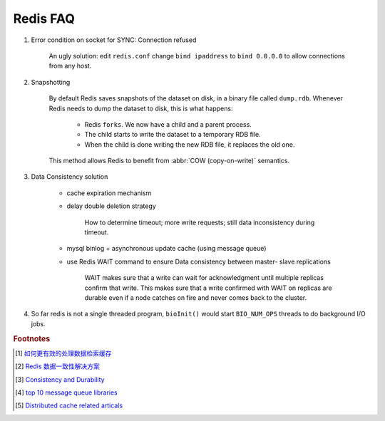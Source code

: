 Redis FAQ
=========

#. Error condition on socket for SYNC: Connection refused

    An ugly solution: edit ``redis.conf`` change ``bind ipaddress`` to ``bind 0.0.0.0``
    to allow connections from any host.

#. Snapshotting

    By default Redis saves snapshots of the dataset on disk, in a binary file called ``dump.rdb``.
    Whenever Redis needs to dump the dataset to disk, this is what happens:

        - Redis ``forks``. We now have a child and a parent process.
        - The child starts to write the dataset to a temporary RDB file.
        - When the child is done writing the new RDB file, it replaces the old one.

    This method allows Redis to benefit from :abbr:`COW (copy-on-write)` semantics.

    .. code-block:: none
        :caption: SAVE directive

        ################################ SNAPSHOTTING  ################################
        #
        # Save the DB on disk: save <seconds> <changes>
        #
        #   Will save the DB if both the given number of seconds and the given
        #   number of write operations against the DB occurred.
        #
        #   For example:
        #       ``save 900 1`` means after 900 sec (15 min) if at least 1 key changed
        #       ``save 300 10` after 300 sec (5 min) if at least 10 keys changed
        #
        #   Note: you can disable saving completely by commenting out all "save" lines.
        #
        #   It is also possible to remove all the previously configured save
        #   points by adding a save directive with a single empty string argument
        #   like in the following example: ``save ""``

#. Data Consistency solution

    - cache expiration mechanism
    - delay double deletion strategy

        How to determine timeout; more write requests; still data inconsistency during timeout.

    - mysql binlog + asynchronous update cache (using message queue)
    - use Redis WAIT command to ensure Data consistency between master- slave replications

        WAIT makes sure that a write can wait for acknowledgment until multiple replicas
        confirm that write. This makes sure that a write confirmed with WAIT on replicas
        are durable even if a node catches on fire and never comes back to the cluster.

#. So far redis is not a single threaded program, ``bioInit()`` would start ``BIO_NUM_OPS`` threads to do background I/O jobs.

.. rubric:: Footnotes

.. [#] `如何更有效的处理数据检索缓存 <https://mp.weixin.qq.com/s/upNsmiPdqxkr-2ZbGjk6fg>`_
.. [#] `Redis 数据一致性解决方案 <https://developpaper.com/redis-cache-and-mysql-data-consistency-scheme-details/>`_
.. [#] `Consistency and Durability <https://docs.redislabs.com/latest/rs/concepts/data-access/consistency-durability/>`_
.. [#] `top 10 message queue libraries <https://dingyuliang.me/mq-best-10-message-queue-open-source-libraries/>`_
.. [#] `Distributed cache related articals <https://www.163yun.com/search/5YiG5biD5byP57yT5a2Y5LiA6Ie05oCn>`_
